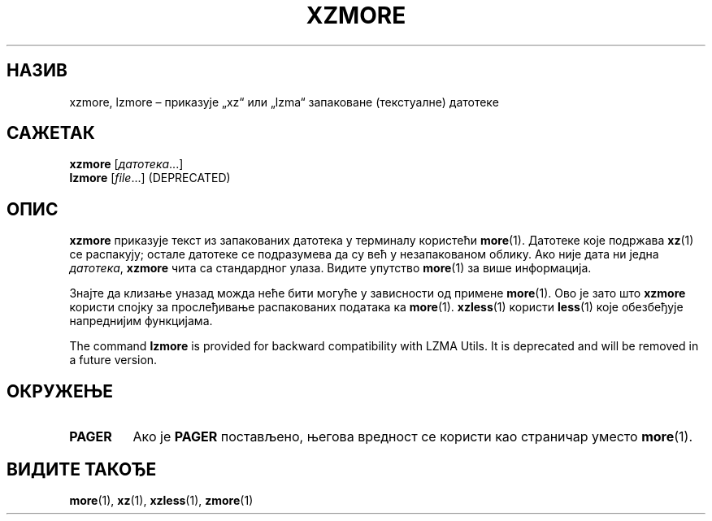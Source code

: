 .\" SPDX-License-Identifier: 0BSD
.\"
.\" Authors: Andrew Dudman
.\"          Lasse Collin
.\"
.\" Serbian translation of xz-man.
.\" Мирослав Николић <miroslavnikolic@rocketmail.com>, 2025.
.\"
.\" (Note that this file is based on xzless.1 instead of gzip's zmore.1.)
.\"
.\"*******************************************************************
.\"
.\" This file was generated with po4a. Translate the source file.
.\"
.\"*******************************************************************
.TH XZMORE 1 2025\-03\-06 Tukaani "XZ Utils"
.SH НАЗИВ
xzmore, lzmore – приказује „xz“ или „lzma“ запаковане (текстуалне) датотеке
.
.SH САЖЕТАК
\fBxzmore\fP [\fIдатотека\fP...]
.br
\fBlzmore\fP [\fIfile\fP...] (DEPRECATED)
.
.SH ОПИС
\fBxzmore\fP приказује текст из запакованих датотека у терминалу користећи
\fBmore\fP(1).  Датотеке које подржава \fBxz\fP(1) се распакују; остале датотеке
се подразумева да су већ у незапакованом облику.  Ако није дата ни једна
\fIдатотека\fP, \fBxzmore\fP чита са стандардног улаза.  Видите упутство
\fBmore\fP(1) за више информација.
.PP
Знајте да клизање уназад можда неће бити могуће у зависности од примене
\fBmore\fP(1).  Ово је зато што \fBxzmore\fP користи спојку за прослеђивање
распакованих података ка \fBmore\fP(1).  \fBxzless\fP(1) користи \fBless\fP(1) које
обезбеђује напреднијим функцијама.
.PP
The command \fBlzmore\fP is provided for backward compatibility with LZMA
Utils.  It is deprecated and will be removed in a future version.
.
.SH ОКРУЖЕЊЕ
.TP 
.\" TRANSLATORS: Don't translate the uppercase PAGER.
.\" It is a name of an environment variable.
\fBPAGER\fP
Ако је \fBPAGER\fP постављено, његова вредност се користи као страничар уместо
\fBmore\fP(1).
.
.SH "ВИДИТЕ ТАКОЂЕ"
\fBmore\fP(1), \fBxz\fP(1), \fBxzless\fP(1), \fBzmore\fP(1)
